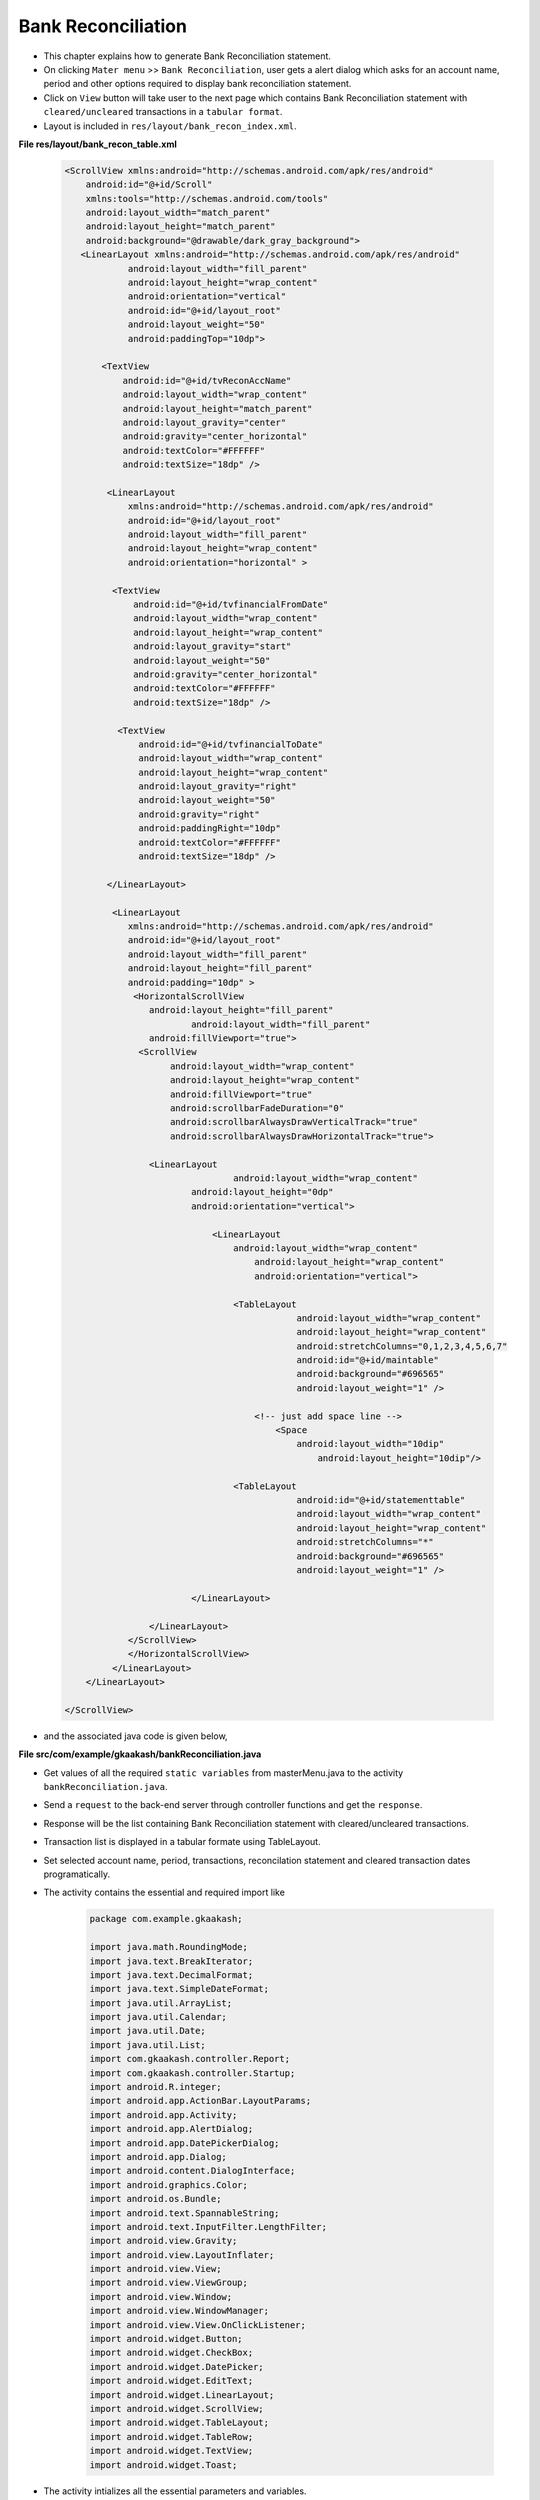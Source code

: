 Bank Reconciliation
===================

* This chapter explains how to generate Bank Reconciliation statement.

* On clicking ``Mater menu`` >> ``Bank Reconciliation``, user gets a alert dialog which asks for an account name, period and other options required to display bank reconciliation statement. 

* Click on ``View`` button will take user to the next page which contains Bank Reconciliation statement with ``cleared/uncleared`` transactions  in a ``tabular format``.

* Layout is included in ``res/layout/bank_recon_index.xml``.

**File res/layout/bank_recon_table.xml**

	.. code-block:: xml
	
		<ScrollView xmlns:android="http://schemas.android.com/apk/res/android"
		    android:id="@+id/Scroll"
		    xmlns:tools="http://schemas.android.com/tools"
		    android:layout_width="match_parent"
		    android:layout_height="match_parent"
		    android:background="@drawable/dark_gray_background">
		   <LinearLayout xmlns:android="http://schemas.android.com/apk/res/android"
			    android:layout_width="fill_parent"
			    android:layout_height="wrap_content"
			    android:orientation="vertical"
			    android:id="@+id/layout_root"
			    android:layout_weight="50"
			    android:paddingTop="10dp">
		
		       <TextView
			   android:id="@+id/tvReconAccName"
			   android:layout_width="wrap_content"
			   android:layout_height="match_parent"
			   android:layout_gravity="center"
			   android:gravity="center_horizontal"
			   android:textColor="#FFFFFF"
			   android:textSize="18dp" />
		      
			<LinearLayout
			    xmlns:android="http://schemas.android.com/apk/res/android"
			    android:id="@+id/layout_root"
			    android:layout_width="fill_parent"
			    android:layout_height="wrap_content"
			    android:orientation="horizontal" >
			   
			 <TextView
			     android:id="@+id/tvfinancialFromDate"
			     android:layout_width="wrap_content"
			     android:layout_height="wrap_content"
			     android:layout_gravity="start"
			     android:layout_weight="50"
			     android:gravity="center_horizontal"
			     android:textColor="#FFFFFF"
			     android:textSize="18dp" />
			    
			  <TextView
			      android:id="@+id/tvfinancialToDate"
			      android:layout_width="wrap_content"
			      android:layout_height="wrap_content"
			      android:layout_gravity="right"
			      android:layout_weight="50"
			      android:gravity="right"
			      android:paddingRight="10dp"
			      android:textColor="#FFFFFF"
			      android:textSize="18dp" />
			  
			</LinearLayout>
		  
			 <LinearLayout
			    xmlns:android="http://schemas.android.com/apk/res/android"
			    android:id="@+id/layout_root"
			    android:layout_width="fill_parent"
			    android:layout_height="fill_parent"
			    android:padding="10dp" >
			     <HorizontalScrollView 
			      	android:layout_height="fill_parent"
			  		android:layout_width="fill_parent"
			    	android:fillViewport="true">
			      <ScrollView
				    android:layout_width="wrap_content"
				    android:layout_height="wrap_content"
				    android:fillViewport="true"
				    android:scrollbarFadeDuration="0"
				    android:scrollbarAlwaysDrawVerticalTrack="true" 
				    android:scrollbarAlwaysDrawHorizontalTrack="true">

			    	<LinearLayout
		       				android:layout_width="wrap_content"
			    		android:layout_height="0dp"
			    		android:orientation="vertical">
			    		
					    <LinearLayout
						android:layout_width="wrap_content"
						    android:layout_height="wrap_content"
						    android:orientation="vertical">

						<TableLayout
							    android:layout_width="wrap_content"
							    android:layout_height="wrap_content"
							    android:stretchColumns="0,1,2,3,4,5,6,7"
							    android:id="@+id/maintable"
							    android:background="#696565"
							    android:layout_weight="1" />

						    <!-- just add space line -->
						    	<Space
						    	    android:layout_width="10dip"
								android:layout_height="10dip"/>

						<TableLayout
							    android:id="@+id/statementtable"
							    android:layout_width="wrap_content"
							    android:layout_height="wrap_content"
							    android:stretchColumns="*"
							    android:background="#696565"
							    android:layout_weight="1" />
			       
					</LinearLayout>
				
				</LinearLayout>
			    </ScrollView>
			    </HorizontalScrollView>
			 </LinearLayout>  
		    </LinearLayout>

		</ScrollView>


.. image:: images/bank_reconciliation.png
	   :name: ABT main page
	   :align: center

* and the associated java code is given below,

**File src/com/example/gkaakash/bankReconciliation.java**

* Get values of all the required ``static variables`` from masterMenu.java to the activity ``bankReconciliation.java``.

* Send a ``request`` to the back-end server through controller functions and get the ``response``.

* Response will be the list containing Bank Reconciliation statement with cleared/uncleared transactions.

* Transaction list is displayed in a tabular formate using TableLayout.

* Set selected account name, period, transactions, reconcilation statement and cleared transaction dates programatically.

* The activity contains the essential and required import like

	.. code-block:: java
	
		package com.example.gkaakash;

		import java.math.RoundingMode;
		import java.text.BreakIterator;
		import java.text.DecimalFormat;
		import java.text.SimpleDateFormat;
		import java.util.ArrayList;
		import java.util.Calendar;
		import java.util.Date;
		import java.util.List;
		import com.gkaakash.controller.Report;
		import com.gkaakash.controller.Startup;
		import android.R.integer;
		import android.app.ActionBar.LayoutParams;
		import android.app.Activity;
		import android.app.AlertDialog;
		import android.app.DatePickerDialog;
		import android.app.Dialog;
		import android.content.DialogInterface;
		import android.graphics.Color;
		import android.os.Bundle;
		import android.text.SpannableString;
		import android.text.InputFilter.LengthFilter;
		import android.view.Gravity;
		import android.view.LayoutInflater;
		import android.view.View;
		import android.view.ViewGroup;
		import android.view.Window;
		import android.view.WindowManager;
		import android.view.View.OnClickListener;
		import android.widget.Button;
		import android.widget.CheckBox;
		import android.widget.DatePicker;
		import android.widget.EditText;
		import android.widget.LinearLayout;
		import android.widget.ScrollView;
		import android.widget.TableLayout;
		import android.widget.TableRow;
		import android.widget.TextView;
		import android.widget.Toast;
	
* The activity intializes all the essential parameters and variables.

* OnCreate method calls all required methods at load time.

	.. code-block:: java
	
		public class bankReconciliation extends Activity{
			TableLayout bankRecontable, statementtable;
			TableRow tr, tr1;
			LinearLayout Ll, Ll1;
			TextView label,label1,tvaccontName,tvfinancialFromDate,tvfinancialToDate;
			ArrayList<ArrayList> bankReconGrid, for_naration, statementGrid;
			static Object[] bankReconResult;
			static Integer client_id;
			private Report report;
			ArrayList<String> bankReconResultList, with_narration;
			private ArrayList accountlist, for_clearenceDate; 
			static boolean narration_flag;
			static boolean cleared_tran_flag;
			static String[] ColumnNameList;
			static int day, month, year, sel_day, sel_month, sel_year;
			static final int VOUCHER_DATE_DIALOG_ID = 1;
			TextView tvdate;
			static String date, financialFromDate, financialToDate, accountName, fromDate, toDate;
			DecimalFormat mFormat;
			static int rowid;
			boolean nara_flag=false;
			AlertDialog dialog;
			LinearLayout.LayoutParams params, params1;
			String clearence_date;
			String retrived_date;
			String Cdate;
			String result;
			String[] dateParts;
			Boolean updown=false;
			 
		     
		    	public void onCreate(Bundle savedInstanceState) {
			    	super.onCreate(savedInstanceState);
			    	requestWindowFeature(Window.FEATURE_CUSTOM_TITLE);
			    	setContentView(R.layout.bank_recon_table);
			       
			    	report = new Report();
			    	client_id= Startup.getClient_id();
			       
			    	//customizing title bar
			    	getWindow().setFeatureInt(Window.FEATURE_CUSTOM_TITLE,R.layout.bank_recon_title);
			       
			    	//two digit date format for dd and mm
			      	mFormat= new DecimalFormat("00");
					mFormat.setRoundingMode(RoundingMode.DOWN);
			      
					try {
						financialFromDate =Startup.getfinancialFromDate();
						String dateParts[] = financialFromDate.split("-");
					   	String fromday  = dateParts[0];
					   	String frommonth = dateParts[1];
					   	String fromyear = dateParts[2];
				   	
					   	year = Integer.parseInt(fromyear);
					   	month = Integer.parseInt(frommonth);
					   	day = Integer.parseInt(fromday);
				   
					   	financialToDate=Startup.getFinancialToDate();
					   	accountName = menu.selectedAccount;
					   	fromDate = menu.givenfromDateString;
					   	toDate = menu.givenToDateString;
					   	cleared_tran_flag = menu.cleared_tran_flag; 
					   	narration_flag = menu.narration_flag;
			       
					   	tvaccontName = (TextView) findViewById( R.id.tvReconAccName );
					   	tvfinancialFromDate = (TextView) findViewById( R.id.tvfinancialFromDate );
					   	tvfinancialToDate = (TextView) findViewById( R.id.tvfinancialToDate );
				  
				    
					   	tvaccontName.setText("Account name: "+accountName);
					   	tvfinancialToDate.setText("Period : "+fromDate+" to "+toDate);
				      
					   	Object[] params = new Object[]{accountName,financialFromDate,fromDate,toDate,"No Project"};
					   	Object[] flag = new Object[]{cleared_tran_flag};
				   
					   	setTableAndStatement(params,flag);
				    
					   	setbankRecon();
				   
					   	final Button btnSaveRecon = (Button)findViewById(R.id.btnSaveRecon);
					   	btnSaveRecon.setVisibility(Button.VISIBLE);
					   	final Button btnScrollDown = (Button)findViewById(R.id.btnScrollDown);
				   		btnScrollDown.setOnClickListener(new OnClickListener() {
			
				   		@Override
				   		public void onClick(View v) {
				   			if(updown==false){
				   				ScrollView sv = (ScrollView)findViewById(R.id.Scroll);
								sv.fullScroll(ScrollView.FOCUS_DOWN); 
								btnScrollDown.setBackgroundResource(R.drawable.up);
								updown=true;
							}else {
								ScrollView sv = (ScrollView)findViewById(R.id.Scroll);
								sv.fullScroll(ScrollView.FOCUS_UP); 
								btnScrollDown.setBackgroundResource(R.drawable.down);
								updown=false;
							}
				   		}
				   	});
				    
					} catch (Exception e) {
						toastValidationMessage("Please try again");
					}
		    	}
		

* get all the cleared and uncleared transactions from database for the given account, from date and to date along with bank reconciliation statement.

* add header and transaction rows in the first table and bank reconciliation statemnt in the second table.

	.. code-block:: java

		private void setTableAndStatement(Object[] params, Object[] flag) {
			bankReconResult = (Object[]) report.getLedgerForBankRecon(params,flag, client_id);

			bankReconGrid = new ArrayList<ArrayList>();
			for_naration = new ArrayList<ArrayList>();
			for_clearenceDate = new ArrayList();
			
			/* 
			  * bankReconResult.length-6 is for getting only uncleared transactions with
			  *  total debit and total credit and set in table  
			  * because last 6 rows are bank recon statement, 
			  * we are not adding these rows in table for now 
			 */
			 for(int k = 0; k < (bankReconResult.length-6); k++)
			 {
			     Object[] t = (Object[]) bankReconResult[k];
			     bankReconResultList = new ArrayList<String>();
			     with_narration = new ArrayList<String>();
			     for(int i=0;i<(t.length);i++)
			     {
			     	if(i == 6){//narration
			     		if(narration_flag){
				 		//bankReconResultList.add((String) t[i].toString());
			     			with_narration.add((String) t[i].toString());
						nara_flag = true;
				 	}
			     	}
			     	else{
			     		//bankReconResultList.add((String) t[i].toString());
			     		bankReconResultList.add((String) t[i].toString());
				    	with_narration.add((String) t[i].toString());
			     	}
			     	
			     }
			      
			     bankReconGrid.add(bankReconResultList);
			     for_naration.add(with_narration);
			 } 
			 if(cleared_tran_flag==true){
			      for(int i=0;i<bankReconGrid.size();i++){
				      Cdate = bankReconGrid.get(i).get(6).toString();
				      for_clearenceDate.add(Cdate);
			      }
			 }

			 bankRecontable = (TableLayout)findViewById(R.id.maintable);
			 addTable(bankRecontable,"");
			 
			 /*
			  * let add bank reconciliation statement
			  */
			 statementGrid = new ArrayList<ArrayList>();
			 for(int k = (bankReconResult.length-6); k < (bankReconResult.length); k++)
			 {
			     Object[] t = (Object[]) bankReconResult[k];
			     bankReconResultList = new ArrayList<String>();
			     for(int i=0;i<(t.length);i++)
			     {
			    	 bankReconResultList.add((String) t[i].toString());
			     	
			     }
			     statementGrid.add(bankReconResultList);
			 }
			 
			 statementtable = (TableLayout)findViewById(R.id.statementtable);
			 statementtable.removeAllViews();
			 addTable(statementtable, "statement");
		}
		
		
* Below method allows to clear transactions and unclear the cleared transactions

	.. code-block:: java
	
		private void setbankRecon() {
			Button btnSetBankRecon = (Button)findViewById(R.id.btnSaveRecon);
			btnSetBankRecon.setOnClickListener(new OnClickListener() {
	
			@Override
			public void onClick(View v) {
				int rowcount = bankRecontable.getChildCount();
				ArrayList<ArrayList> listOfRowsTobeClear= new ArrayList<ArrayList>();
				boolean flag = false;
				for(int i=0;i<rowcount-1;i++){
					if(i!=0){
						View row = bankRecontable.getChildAt(i);
						LinearLayout l5 = (LinearLayout)((ViewGroup) row).getChildAt(6);
						TextView tvclearanceDate = (TextView) l5.getChildAt(0); //clearance date
			
						ArrayList<String> rowArray = new ArrayList<String>();
			
						/*
						 * get the clear tranction rows from table
						 * and pass these rows to backend (set bank reconciliation)
						 */
						if(!tvclearanceDate.getText().toString().equals("")){
							flag = true;
							rowArray.clear();
				
							LinearLayout lv = (LinearLayout)((ViewGroup) row).getChildAt(0);
							TextView tvVoucherCode = (TextView) lv.getChildAt(0); //voucher code
				
							LinearLayout l = (LinearLayout)((ViewGroup) row).getChildAt(1);
							TextView tvrefdate = (TextView) l.getChildAt(0); //ref date
				
							LinearLayout l1 = (LinearLayout)((ViewGroup) row).getChildAt(2);
							TextView tvparticular = (TextView) l1.getChildAt(0); //particular
				
							LinearLayout lr = (LinearLayout)((ViewGroup) row).getChildAt(3);
							TextView tvrefno = (TextView) lr.getChildAt(0); //ref no
				
				
							LinearLayout l3 = (LinearLayout)((ViewGroup) row).getChildAt(4);
							TextView tvdramount = (TextView) l3.getChildAt(0); //dr amount
				
							LinearLayout l4 = (LinearLayout)((ViewGroup) row).getChildAt(5);
							TextView tvcramount = (TextView) l4.getChildAt(0); //cr amount
				
							EditText etmemo= (EditText)((ViewGroup) row).getChildAt(7); //memo
				
							rowArray.add(tvVoucherCode.getText().toString());
							rowArray.add(tvrefdate.getText().toString());
							rowArray.add(tvparticular.getText().toString());
				
							//check for the dr and cr amount
							if(tvdramount.getText().toString().length() > 0){
								rowArray.add(tvdramount.getText().toString());
								rowArray.add(tvcramount.getText().toString());
							}
							else{
								rowArray.add(tvcramount.getText().toString());
								rowArray.add(tvdramount.getText().toString());
							}
				
							rowArray.add(tvclearanceDate.getText().toString());
							rowArray.add(etmemo.getText().toString());
				
							/*
							System.out.println("i am row "+ i+ tvrefdate.getText().toString()
									+tvparticular.getText().toString()
									+tvdramount.getText().toString()
									+tvcramount.getText().toString()
									+tvclearanceDate.getText().toString()
									+etmemo.getText().toString()); */
						
						} 
						/*
						 * unclear the cleared transaction(delete cleared rows)
						 */
						if(tvclearanceDate.getText().toString().equals(" ")){
							flag = false;
							rowArray.clear();
				
							LinearLayout l1 = (LinearLayout)((ViewGroup) row).getChildAt(2);
							TextView tvparticular = (TextView) l1.getChildAt(0); //particular
				
							LinearLayout lv = (LinearLayout)((ViewGroup) row).getChildAt(0);
							TextView tvVoucherCode = (TextView) lv.getChildAt(0);//voucher code
				
							rowArray.add(tvparticular.getText().toString());
							rowArray.add(tvVoucherCode.getText().toString());
							rowArray.add(toDate);
				
							if(rowArray.size() >0){
								report.deleteClearedRecon(rowArray, client_id);
							}
				
						}
						/*
						 * add all cleared rows to the new Array
						 * flag=true for set bank recon
						 * flag=false for unclear transaction
						 */
						if(rowArray.size()!=0 && flag == true){ 
							listOfRowsTobeClear.add(rowArray);
						} 
			
					}//end of if
				}//end of for
	
				/*
				 * pass array of rows to be cleared to the controller 
				 */
				if(listOfRowsTobeClear.size() >0){
					report.setBankReconciliation(listOfRowsTobeClear, client_id);
				}
	
	
				bankRecontable.removeAllViews();
	
				/*
				 * update table
				 */
				Object[] params = new Object[]{accountName,financialFromDate,fromDate,toDate,"No Project"};
				Object[] clear_flag = new Object[]{cleared_tran_flag};
				setTableAndStatement(params,clear_flag);
	
				toastValidationMessage("Changes saved successfully");
			}//end of onclick
			}); 
		}//end of function setbankrecon
		

* add header and transaction rows in the first table and bank reconciliation statemnt in the second table.

	.. code-block:: java
	
		private void addTable(TableLayout tableID, String flag) {  
			//System.out.println("reco grid"+bankReconGrid);
			//for adding only header and transaction rows
			if(!flag.equalsIgnoreCase("statement")){
				if(bankReconGrid.size() > 1){
					addHeader();
				}
		
				/** Create a TableRow dynamically **/
				for(int i=0;i<bankReconGrid.size();i++){
				    	ArrayList<String> columnValue = new ArrayList<String>();
			    
					tr = new TableRow(this);
					
					//for last row(total debit and total credit)
					if(i==bankReconGrid.size()-1){
						if(bankReconGrid.size() > 1){
							columnValue.addAll(bankReconGrid.get(i));
							for(int k=0;k<columnValue.size();k++){
							    	/** Creating a TextView to add to the row **/
								addRow(columnValue.get(k),k,k,0);
							    	params.height = 45;
		
							    	//hide vouchercode column
								if(k==0){
									Ll.setVisibility(LinearLayout.GONE);//voucher code
								}

								if(k == 4 || k == 5){// dr and cr amount
									label.setGravity(Gravity.CENTER|Gravity.RIGHT);
								} else {
									label.setGravity(Gravity.CENTER);
								}  
							}	
							//add empty field for narration
							if(narration_flag==true){
								addRow("",i,8,0);   //naration
							}

							// Add the TableRow to the TableLayout
							bankRecontable.addView(tr, new TableLayout.LayoutParams(
								LayoutParams.FILL_PARENT,
								LayoutParams.MATCH_PARENT));
						}	
					}
					else{//for only uncleared transactions
						columnValue.addAll(bankReconGrid.get(i));
						/*
						* columnValue.size()-2 to ignore cleared date and memo
						* we are setting it manually after this loop
						*/
						for(int j=0;j<columnValue.size()-2;j++){
							if(j!=0){// 0 is voucher code
							    	addRow(columnValue.get(j),i,j,1);   
								label.setBackgroundColor(Color.BLACK);
								if(j == 4 || j == 5){// dr and cr amount
								    if(columnValue.get(j).trim().length() > 0){
									label.setText(columnValue.get(j)); 
								    } 
								    label.setGravity(Gravity.CENTER|Gravity.RIGHT);
								}
								else
								{
								    label.setGravity(Gravity.CENTER);
								}
							}
							else{
								addRow(columnValue.get(j),i,j,1);
								Ll.setVisibility(LinearLayout.GONE);//voucher code
							}

						}

						if(!cleared_tran_flag){
							if(narration_flag==false){
							    	addRow("",i,6,1);  //date
							    	//memo
							    	EditText e = new EditText(this);
							    	tr.addView(e);
							}
							else {
							    	addRow("",i,6,1);  //date
							    	//memo
							    	EditText e = new EditText(this);
								tr.addView(e);
							    	addRow(for_naration.get(i).get(6).toString(),i,8,1);   //naration
							}
						}
						else{ 
							/*
							 * if transaction is clear set clearance date and memo into the textview
							 */
							addRow(bankReconGrid.get(i).get(6).toString(),i,6,1);  //date
							//memo
							EditText e = new EditText(this);
							e.setText(bankReconGrid.get(i).get(7).toString());
							tr.addView(e);

							if(narration_flag==true){
								addRow(for_naration.get(i).get(6).toString(),i,8,1);   //naration
							}
						}

						// Add the TableRow to the TableLayout
						tableID.addView(tr, new TableLayout.LayoutParams(
						    LayoutParams.FILL_PARENT,
						    LayoutParams.MATCH_PARENT));
			    		}
				}
			}
			else{ //add reconciliation statement
				for(int i=0;i<statementGrid.size();i++){
					ArrayList<String> columnValue = new ArrayList<String>();
					columnValue.clear();
					columnValue.addAll(statementGrid.get(i));
					tr1 = new TableRow(this);
	            
	            			for(int j=0;j<columnValue.size();j++){
	            				if(i==0){//this is a header row
	            					if(j==1 || j==5){//statement and amount column
	            						if(j==5){
	            							final SpannableString rsSymbol = new SpannableString(bankReconciliation.this.getText(R.string.Rs));
	            							addStatementRow(rsSymbol+" "+columnValue.get(j));
	            						}
					    			else{
					    				addStatementRow(columnValue.get(j));
					    			}
			            	
			            				params1.height = LayoutParams.WRAP_CONTENT;
			            				label1.setBackgroundColor(Color.parseColor("#348017"));
		            				}
	            				}
					    	else{//remaining rows
					    		if(j==1 || j==5){//statement and amount column
					    			addStatementRow(columnValue.get(j)); 
							    	params1.height = LayoutParams.WRAP_CONTENT;
							    	if(j==5){//set right gravity for amount
							    		label1.setText(columnValue.get(j)); 
									label1.setGravity(Gravity.RIGHT);
							    	}
						    	}
					    	}
	            			} 
					// Add the TableRow to the TableLayout
					tableID.addView(tr1, new TableLayout.LayoutParams(
					    LayoutParams.FILL_PARENT,
					    LayoutParams.MATCH_PARENT));
				}	 
			}
    		}
			

* Below method is used to add header to the table.
	
	.. code-block:: java
	
		void addHeader(){
			//For adding rupee symbol
			final SpannableString rsSymbol = new SpannableString(bankReconciliation.this.getText(R.string.Rs));
			/** Create a TableRow dynamically **/
			tr = new TableRow(this);
			if(narration_flag){
				ColumnNameList = new String[] {"voucher code","Date","Particulars","Reference no.",
						rsSymbol+" Debit",rsSymbol+" Credit","Clearance date","Memo","Narration"};
			}
			else{
				ColumnNameList = new String[] {"voucher code","Date","Particulars","Reference no.",
						rsSymbol+" Debit",rsSymbol+" Credit","Clearance date","Memo"};
			}
			for(int k=0;k<ColumnNameList.length;k++){
			    /** Creating a TextView to add to the row **/
				addRow(ColumnNameList[k],k,k,0);
				label.setBackgroundColor(Color.parseColor("#348017"));
				label.setGravity(Gravity.CENTER);
				params.height = LayoutParams.WRAP_CONTENT;
				//hide vouchercode column
				if(k==0){
					Ll.setVisibility(LinearLayout.GONE);//voucher code
				}
	
			}

			// Add the TableRow to the TableLayout
			bankRecontable.addView(tr, new TableLayout.LayoutParams(
				LayoutParams.FILL_PARENT,
				LayoutParams.MATCH_PARENT));

		}

* Below method is used to set the table row.

* Make the column ``clearance date`` editable, so that to set the clearance date in the textview.

* It also includes code for adding few options on clicking clearance date column
		void addRow(String param, final int i, final int j, final int flag){
			label = new TextView(this);
			label.setText(param);
			label.setTextSize(18);
			label.setGravity(Gravity.CENTER);
			label.setTextColor(Color.WHITE);
			//label.setBackgroundColor(Color.);
			label.setLayoutParams(new LayoutParams(LayoutParams.WRAP_CONTENT,
				LayoutParams.MATCH_PARENT));
			label.setBackgroundColor(Color.BLACK);
			label.setPadding(2, 2, 2, 2);
			label.setClickable(false);
		
			/*
			 * 6 is clerance column and flag 1 is for making textview clickable
			 */
			if(j == 6 && flag == 1){  
				label.setClickable(true); 
				label.setOnClickListener(new OnClickListener() {
				
						@Override
						public void onClick(View v) {
							/* set the rowid as index of parent row of the textview
							 */
							rowid = i; 
							/*
							 * if narration flag is false, get the column 6th text from textview(clearance date)
							 * and store in variable 'clearence_date'
							 */
				    if(nara_flag==false){
				    	int rowcount = bankRecontable.getChildCount();    
				        for(int k=0;k<rowcount;k++){
				        	View row = bankRecontable.getChildAt(rowid+1);
				        	LinearLayout l = (LinearLayout)((ViewGroup) row).getChildAt(6);
				        	tvdate = (TextView) l.getChildAt(0);
				        	clearence_date = (String) tvdate.getText();
				        }
				    }
				    /*
							 * if narration flag is true but 'cleared_tran_flag' is true,
							 * get the column 6th text from textview(clearance date)
							 * and store in variable 'clearence_date'
							 * and when 'cleared_tran_flag' is false, set clearance date text as ""
							 */
				    else { 
				    	if(cleared_tran_flag){
				    		int rowcount = bankRecontable.getChildCount();    
				            for(int k=0;k<rowcount;k++){
				            	View row = bankRecontable.getChildAt(rowid+1);
				            	LinearLayout l = (LinearLayout)((ViewGroup) row).getChildAt(6);
				            	tvdate = (TextView) l.getChildAt(0);
				            	clearence_date = (String) tvdate.getText();
				            }
				    	}  
				    	else{
				    		clearence_date ="";
				    	}
				    }
				    
				    
				    /*
				     * now, if clearance date has some date, user can edit, clear or set previous date
				     * in the clearance date textview
				     */
				    if(!clearence_date.equals("") && !clearence_date.equals(" ")){
				        final CharSequence[] items = { "Edit date", "Clear date","Set previous date"};
				        //creating a dialog box for popup
				        AlertDialog.Builder builder = new AlertDialog.Builder(bankReconciliation.this);
				        //setting title
				        builder.setTitle("Edit/Clear date");
				        //adding items
				        builder.setItems(items, new DialogInterface.OnClickListener() {

				            @Override
				            public void onClick(DialogInterface dialog,
				                    int pos) {
				            	/*
				            	 * 'edit text' will allow user to edit the cleared date of transaction
				            	 * on clicking the cleared date, 
				            	 * 1. it builds the datepicker dialog
				            	 * 2. set the respective cleared date in the datepicker
				            	 * 3. when dialogbox is closed, it sets the selected date in the clearance date
				            	 * textview
				            	 */
				                if(pos == 0){
				                	//get the cleared date from textview
				                    int rowcount = bankRecontable.getChildCount();    
				                    for(int k=0;k<rowcount;k++){
					                    View row = bankRecontable.getChildAt(rowid+1);
					                    LinearLayout l = (LinearLayout)((ViewGroup) row).getChildAt(6);
					                    tvdate = (TextView) l.getChildAt(0);
					                    retrived_date = (String) tvdate.getText();
					                    result=retrived_date;
				                   }
				                   /*
				                    * if date is cleared, we are setting a space in the textview
				                    * so, to satisfy that case store financial from date in the string variable
				                    * else store the retrived date in that variable...
				                    */
				                   if(retrived_date==" "){
				                      
				                       dateParts = financialFromDate.split("-");
				                   }else{
				                      
				                       dateParts = result.split("-");
				                   }
				                  
				                   	/*
				                   	 * now, split the date into day, month and year and 
				                   	 * set in datepicker
				                   	 */
				                    String fromday  = dateParts[0];
				                    String frommonth = dateParts[1];
				                    String fromyear = dateParts[2];
				                 
				                    sel_year = Integer.parseInt(fromyear);
				                    sel_month = Integer.parseInt(frommonth);
				                    sel_day = Integer.parseInt(fromday);
				                   
				                    /*
				                     * Building DatepPicker dialog
				                     */
				                    AlertDialog dialog1;
				                   
				                    //Preparing views
				                    LayoutInflater inflater = (LayoutInflater) getSystemService(LAYOUT_INFLATER_SERVICE);
				                    View layout = inflater.inflate(R.layout.datepiker, null);
				                   
				                    AlertDialog.Builder builder = new AlertDialog.Builder(bankReconciliation.this);
				                    builder.setView(layout);
				                    builder.setTitle("Set clearance date");
				                   
				                    final   DatePicker dp = (DatePicker) layout.findViewById(R.id.datePicker1);
				                    dp.init(sel_year,sel_month-1,sel_day, null);
				                   
				                    builder.setNegativeButton("Cancel",new  DialogInterface.OnClickListener() {
				                        @Override
				                        public void onClick(DialogInterface arg0, int arg1) {
				                           //do nothing
				                        }
				                    });
				                    
				                    /*
				                     * 'set' button will get the date from datepicker dialog and 
				                     * will set into the clearance date textview
				                     */
				                    builder.setPositiveButton("Set",new  DialogInterface.OnClickListener() {
				                        @Override
				                        public void onClick(DialogInterface arg0, int arg1) {
				                            try {
				                               
				                                int selectedYear = dp.getYear();
				                                int selectedMonth = dp.getMonth();
				                                int selectedDay =  dp.getDayOfMonth();
				                               
				                                SimpleDateFormat sdf = new SimpleDateFormat("dd-MM-yyyy");
				                                Date date1 = sdf.parse(financialFromDate);
				                                Date date2 = sdf.parse(financialToDate);
				                                Date date3 = sdf.parse(mFormat.format(Double.valueOf(selectedDay))+"-"
				                                                +mFormat.format(Double.valueOf(Integer.parseInt((mFormat.format(Double.valueOf(selectedMonth))))+ 1))+"-"
				                                                +mFormat.format(Double.valueOf(selectedYear)));
				                                Calendar cal1 = Calendar.getInstance(); //financial from date
				                                Calendar cal2 = Calendar.getInstance(); //financial to date
				                                Calendar cal3 = Calendar.getInstance(); //voucher date
				                              
				                                cal1.setTime(date1);
				                                cal2.setTime(date2);
				                                cal3.setTime(date3);
				                              
				                              
				                                if((cal3.after(cal1) && cal3.before(cal2)) || cal3.equals(cal1) || cal3.equals(cal2)){
				                                  
				                                  
				                                    date = mFormat.format(Double.valueOf(selectedDay))+"-"
				                                            +mFormat.format(Double.valueOf(Integer.parseInt((mFormat.format(Double.valueOf(selectedMonth))))+ 1))+"-"
				                                            +mFormat.format(Double.valueOf(selectedYear));
				                                  
				                                    bankRecontable = (TableLayout)findViewById(R.id.maintable);
				                                    int rowcount = bankRecontable.getChildCount();
				                                    for(int k=0;k<rowcount;k++){
				                                        View row = bankRecontable.getChildAt(rowid+1);
				                                        LinearLayout l = (LinearLayout)((ViewGroup) row).getChildAt(6);
				                                        tvdate = (TextView) l.getChildAt(0);
				                                        tvdate.setText(date);
				                                    }
				                                }
				                                else{
				                                    toastValidationMessage("Please enter proper date");
				                                }
				                              
				                            } catch (Exception e) {
				                            
				                            }
				                             
				                        }}
				                    );
				                  
				                    dialog1=builder.create();
				                    dialog1.show();
				                    WindowManager.LayoutParams lp = new WindowManager.LayoutParams();
				                    //customizing the width and location of the dialog on screen
				                    lp.copyFrom(((Dialog) dialog1).getWindow().getAttributes());
				                    lp.height = 600;
				                    lp.width = 400;
				                    ((Dialog) dialog).getWindow().setAttributes(lp);   
				                }
				                /*
				                 * option 'clear date' will clear date in the textview and instead set just a space
				                 * (Note: when we tried to set nothing("") in the textview, it didn't work
				                 * so, we added just a space in textview)
				                 */
				                if(pos==1){
				                    int rowcount = bankRecontable.getChildCount();    
				                    for(int k=0;k<rowcount;k++){
				                        View row = bankRecontable.getChildAt(rowid+1);
				                        LinearLayout l = (LinearLayout)((ViewGroup) row).getChildAt(6);
				                        tvdate = (TextView) l.getChildAt(0);
				                        tvdate.setText(" ");
				                    }
				                }
				                /*
				                 * 'set previous date' will set the previous cleared date of the transaction 
				                 */
				                if(pos==2){
				                		try {
				                			String Cdate1 = (String) for_clearenceDate.get(rowid);
				                            int rowcount = bankRecontable.getChildCount();    
				                            for(int k=0;k<rowcount;k++){
				                                View row = bankRecontable.getChildAt(rowid+1);
				                                LinearLayout l = (LinearLayout)((ViewGroup) row).getChildAt(6);
				                                tvdate = (TextView) l.getChildAt(0);
				                                tvdate.setText(Cdate1);
				                            }
												} catch (Exception e) {
													toastValidationMessage("Please try again");
												}
				                }
				            }                           
				        });
				        dialog = builder.create();
				        dialog.show();
				        WindowManager.LayoutParams lp = new WindowManager.LayoutParams();
				        //customizing the width and location of the dialog on screen
				        lp.copyFrom(dialog.getWindow().getAttributes());
				        lp.height = 600;
				        lp.width = 400;
				        dialog.getWindow().setAttributes(lp);   
				    }
				    /*
				     * if clearance date field is empty, 
				     * 1. directly show datepicker dialog
				     * 2. set financial from date in the datepicker
				     * 3. when dialogbox is closed, it sets the selected date in the clearance date
				     * textview
				     */
				    else{
				    	dateParts = financialFromDate.split("-");
				        
				        String fromday  = dateParts[0];
				        String frommonth = dateParts[1];
				        String fromyear = dateParts[2];
				   
				        sel_year = Integer.parseInt(fromyear);
				        sel_month = Integer.parseInt(frommonth);
				        sel_day = Integer.parseInt(fromday);
				        
				        AlertDialog dialog2;
				      
				        //Preparing views
				        LayoutInflater inflater = (LayoutInflater) getSystemService(LAYOUT_INFLATER_SERVICE);
				        View layout = inflater.inflate(R.layout.datepiker, null);
				    
				   
				        //Building DatepPicker dialog
				        AlertDialog.Builder builder = new AlertDialog.Builder(bankReconciliation.this);
				        builder.setView(layout);
				        builder.setTitle("Set clearance date");
				      
				        final   DatePicker dp = (DatePicker) layout.findViewById(R.id.datePicker1);
				        dp.init(sel_year,sel_month-1,sel_day, null);
				      
				        builder.setNegativeButton("Cancel",new  DialogInterface.OnClickListener() {
				          	@Override
				          	public void onClick(DialogInterface arg0, int arg1) {
				        	   //do nothing
				          	}
				           	});
				    
				        builder.setPositiveButton("Set",new  DialogInterface.OnClickListener() {
				        	@Override
				        	public void onClick(DialogInterface arg0, int arg1) {
				        		try {
				                
				        			int selectedYear = dp.getYear();
				        			int selectedMonth = dp.getMonth();
				        			int selectedDay =  dp.getDayOfMonth();
				                
				        			SimpleDateFormat sdf = new SimpleDateFormat("dd-MM-yyyy");
				        			Date date1 = sdf.parse(financialFromDate);
				        			Date date2 = sdf.parse(financialToDate);
				        			Date date3 = sdf.parse(mFormat.format(Double.valueOf(selectedDay))+"-"
				                                   +mFormat.format(Double.valueOf(Integer.parseInt((mFormat.format(Double.valueOf(selectedMonth))))+ 1))+"-"
				                                   +mFormat.format(Double.valueOf(selectedYear)));
				        			Calendar cal1 = Calendar.getInstance(); //financial from date
				        			Calendar cal2 = Calendar.getInstance(); //financial to date
				        			Calendar cal3 = Calendar.getInstance(); //voucher date
				               
				        			cal1.setTime(date1);
				        			cal2.setTime(date2);
				        			cal3.setTime(date3);
				               
				               
				        			if((cal3.after(cal1) && cal3.before(cal2)) || cal3.equals(cal1) || cal3.equals(cal2)){
				                   
				                   
				        				date = mFormat.format(Double.valueOf(selectedDay))+"-"
				                               +mFormat.format(Double.valueOf(Integer.parseInt((mFormat.format(Double.valueOf(selectedMonth))))+ 1))+"-"
				                               +mFormat.format(Double.valueOf(selectedYear));
				                   
				        				bankRecontable = (TableLayout)findViewById(R.id.maintable);
				        				int rowcount = bankRecontable.getChildCount();
				        				for(int k=0;k<rowcount;k++){
				        					View row = bankRecontable.getChildAt(rowid+1);
				        					LinearLayout l = (LinearLayout)((ViewGroup) row).getChildAt(6);
				        					tvdate = (TextView) l.getChildAt(0);
				        					tvdate.setText(date);
				        				}
				        			}
				        			else{
				        				toastValidationMessage("Please enter proper date");
				        			}
				               
				        		} catch (Exception e) {
				             
				        		}
				              
				        	}
				        });
				      
				        dialog2=builder.create();
				        dialog2.show();
				        WindowManager.LayoutParams lp = new WindowManager.LayoutParams();
				        //customizing the width and location of the dialog on screen
				        lp.copyFrom(((Dialog) dialog2).getWindow().getAttributes());
				        lp.height = 600;
				        lp.width = 400;
				        ((Dialog) dialog2).getWindow().setAttributes(lp);
				       
				    }
				}
			    });
			}
		
			Ll = new LinearLayout(this);
			params = new LinearLayout.LayoutParams(LayoutParams.MATCH_PARENT,
				45);
			params.setMargins(1, 1, 1, 1);
			//Ll.setPadding(10, 5, 5, 5);
			Ll.addView(label,params);
			Ll.setMinimumWidth(109);
			tr.addView((View)Ll);
		
		    }


